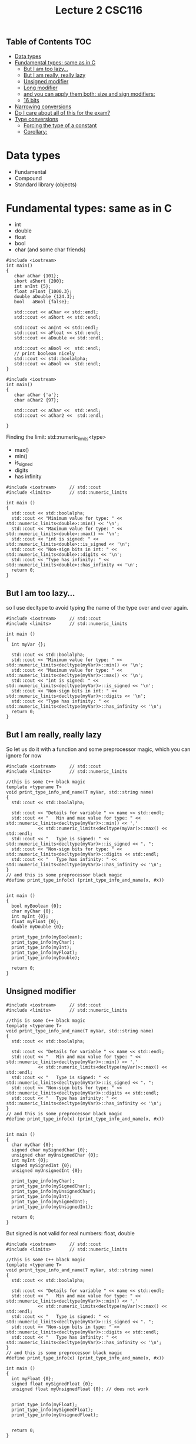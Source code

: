 #+STARTUP: showall
#+STARTUP: lognotestate
#+TAGS:
#+SEQ_TODO: TODO STARTED DONE DEFERRED CANCELLED | WAITING DELEGATED APPT
#+DRAWERS: HIDDEN STATE
#+TITLE: Lecture 2 CSC116
#+CATEGORY:
#+PROPERTY: header-args: lang           :varname value
#+PROPERTY: header-args:sqlite          :db /path/to/db  :colnames yes
#+PROPERTY: header-args:C++             :results output :exports both :flags -std=c++14 -Wall --pedantic -Werror
#+PROPERTY: header-args:R               :results output :exports both  :colnames yes

** Table of Contents                                                    :TOC:
- [[#data-types][Data types]]
- [[#fundamental-types-same-as-in-c][Fundamental types: same as in C]]
  - [[#but-i-am-too-lazy][But I am too lazy...]]
  - [[#but-i-am-really-really-lazy][But I am really, really lazy]]
  - [[#unsigned-modifier][Unsigned modifier]]
  - [[#long-modifier][Long modifier]]
  - [[#and-you-can-apply-them-both-size-and-sign-modifiers][and you can apply them both: size and sign modifiers:]]
  - [[#16-bits][16 bits]]
- [[#narrowing-conversions][Narrowing conversions]]
- [[#do-i-care-about-all-of-this-for-the-exam][Do I care about all of this for the exam?]]
- [[#type-conversions][Type conversions]]
  - [[#forcing-the-type-of-a-constant][Forcing the type of a constant]]
  - [[#corollary][Corollary:]]

* Data types

- Fundamental
- Compound
- Standard library (objects)

* Fundamental types: same as in C

- int
- double
- float
- bool
- char
  (and some char friends)

#+BEGIN_SRC C++ :main no :flags -std=c++14 :results output :exports both :exports both
#include <iostream>
int main()
{
   char aChar {101};
   short aShort {200};
   int anInt {5};
   float aFloat {1000.3};
   double aDouble {124.3};
   bool   aBool {false};

   std::cout << aChar << std::endl;
   std::cout << aShort << std::endl;

   std::cout << anInt << std::endl;
   std::cout << aFloat << std::endl;
   std::cout << aDouble << std::endl;

   std::cout << aBool <<  std::endl;
   // print boolean nicely
   std::cout << std::boolalpha;
   std::cout << aBool <<  std::endl;
}
#+END_SRC

#+RESULTS:
#+begin_example
A
200
5
1000.3
124.3
0
false
#+end_example

#+BEGIN_SRC C++ :main no :flags -std=c++14 :results output :exports both :exports both
#include <iostream>
int main()
{
   char aChar {'a'};
   char aChar2 {97};

   std::cout << aChar <<  std::endl;
   std::cout << aChar2 <<  std::endl;

}
#+END_SRC

#+RESULTS:
#+begin_example
a
a
#+end_example

Finding the limit: std::numeric_limits<type>

- max()
- min()
- is_signed
- digits
- has infinity


#+BEGIN_SRC C++ :main no :flags -std=c++14 :results output :exports both
#include <iostream>     // std::cout
#include <limits>       // std::numeric_limits

int main () 
{
  std::cout << std::boolalpha;
  std::cout << "Minimum value for type: " << std::numeric_limits<double>::min() << '\n';
  std::cout << "Maximum value for type: " << std::numeric_limits<double>::max() << '\n';
  std::cout << "int is signed: " << std::numeric_limits<double>::is_signed << '\n';
  std::cout << "Non-sign bits in int: " << std::numeric_limits<double>::digits << '\n';
  std::cout << "Type has infinity: " << std::numeric_limits<double>::has_infinity << '\n';
  return 0;
}
#+END_SRC

#+RESULTS:
#+begin_example
Minimum value for type: 2.22507e-308
Maximum value for type: 1.79769e+308
int is signed: true
Non-sign bits in int: 53
Type has infinity: true
#+end_example

** But I am too lazy...

so I use decltype to avoid typing the name of the type over and over again.

#+BEGIN_SRC C++ :main no :flags -std=c++14 :results output :exports both
#include <iostream>     // std::cout
#include <limits>       // std::numeric_limits

int main () 
{
  int myVar {};

  std::cout << std::boolalpha;
  std::cout << "Minimum value for type: " << std::numeric_limits<decltype(myVar)>::min() << '\n';
  std::cout << "Maximum value for type: " << std::numeric_limits<decltype(myVar)>::max() << '\n';
  std::cout << "int is signed: " << std::numeric_limits<decltype(myVar)>::is_signed << '\n';
  std::cout << "Non-sign bits in int: " << std::numeric_limits<decltype(myVar)>::digits << '\n';
  std::cout << "Type has infinity: " << std::numeric_limits<decltype(myVar)>::has_infinity << '\n';
  return 0;
}
#+END_SRC

#+RESULTS:
#+begin_example
Minimum value for type: -2147483648
Maximum value for type: 2147483647
int is signed: true
Non-sign bits in int: 31
Type has infinity: false
#+end_example

** But I am really, really lazy

So let us do it with a function and some preprocessor magic, which you can ignore for now

#+BEGIN_SRC C++ :main no :flags -std=c++14 :results output :exports both
#include <iostream>     // std::cout
#include <limits>       // std::numeric_limits

//this is some C++ black magic
template <typename T>
void print_type_info_and_name(T myVar, std::string name) 
{
  std::cout << std::boolalpha;

  std::cout << "Details for variable " << name << std::endl;
  std::cout << "   Min and max value for type: " << std::numeric_limits<decltype(myVar)>::min() << ','
            << std::numeric_limits<decltype(myVar)>::max() << std::endl;
  std::cout << "   Type is signed: " << std::numeric_limits<decltype(myVar)>::is_signed << ". ";
  std::cout << "Non-sign bits for type: " << std::numeric_limits<decltype(myVar)>::digits << std::endl;
  std::cout << "   Type has infinity: " << std::numeric_limits<decltype(myVar)>::has_infinity << '\n';
}
// and this is some preprocessor black magic
#define print_type_info(x) (print_type_info_and_name(x, #x))


int main () 
{
  bool myBoolean {0};
  char myChar {0};
  int myInt {0};
  float myFloat {0};
  double myDouble {0};

  print_type_info(myBoolean);
  print_type_info(myChar);
  print_type_info(myInt);
  print_type_info(myFloat);
  print_type_info(myDouble);

  return 0;
}
#+END_SRC

#+RESULTS:
#+begin_example
Details for variable myBoolean
   Min and max value for type: false,true
   Type is signed: false. Non-sign bits for type: 1
   Type has infinity: false
Details for variable myChar
   Min and max value for type: ,
   Type is signed: true. Non-sign bits for type: 7
   Type has infinity: false
Details for variable myInt
   Min and max value for type: -2147483648,2147483647
   Type is signed: true. Non-sign bits for type: 31
   Type has infinity: false
Details for variable myFloat
   Min and max value for type: 1.17549e-38,3.40282e+38
   Type is signed: true. Non-sign bits for type: 24
   Type has infinity: true
Details for variable myDouble
   Min and max value for type: 2.22507e-308,1.79769e+308
   Type is signed: true. Non-sign bits for type: 53
   Type has infinity: true
#+end_example

** Unsigned modifier

#+BEGIN_SRC C++ :main no :flags -std=c++14 :results output :exports both
#include <iostream>     // std::cout
#include <limits>       // std::numeric_limits

//this is some C++ black magic
template <typename T>
void print_type_info_and_name(T myVar, std::string name) 
{
  std::cout << std::boolalpha;

  std::cout << "Details for variable " << name << std::endl;
  std::cout << "   Min and max value for type: " << std::numeric_limits<decltype(myVar)>::min() << ','
            << std::numeric_limits<decltype(myVar)>::max() << std::endl;
  std::cout << "   Type is signed: " << std::numeric_limits<decltype(myVar)>::is_signed << ". ";
  std::cout << "Non-sign bits for type: " << std::numeric_limits<decltype(myVar)>::digits << std::endl;
  std::cout << "   Type has infinity: " << std::numeric_limits<decltype(myVar)>::has_infinity << '\n';
}
// and this is some preprocessor black magic
#define print_type_info(x) (print_type_info_and_name(x, #x))


int main () 
{
  char myChar {0};
  signed char mySignedChar {0};
  unsigned char myUnsignedChar {0};
  int myInt {0};
  signed mySignedInt {0};
  unsigned myUnsignedInt {0};

  print_type_info(myChar);
  print_type_info(mySignedChar);
  print_type_info(myUnsignedChar);
  print_type_info(myInt);
  print_type_info(mySignedInt);
  print_type_info(myUnsignedInt);

  return 0;
}
#+END_SRC

#+RESULTS:
#+begin_example
Details for variable myChar
   Min and max value for type: ,
   Type is signed: true. Non-sign bits for type: 7
   Type has infinity: false
Details for variable mySignedChar
   Min and max value for type: ,
   Type is signed: true. Non-sign bits for type: 7
   Type has infinity: false
Details for variable myUnsignedChar
   Min and max value for type: ,
   Type is signed: false. Non-sign bits for type: 8
   Type has infinity: false
Details for variable myInt
   Min and max value for type: -2147483648,2147483647
   Type is signed: true. Non-sign bits for type: 31
   Type has infinity: false
Details for variable mySignedInt
   Min and max value for type: -2147483648,2147483647
   Type is signed: true. Non-sign bits for type: 31
   Type has infinity: false
Details for variable myUnsignedInt
   Min and max value for type: 0,4294967295
   Type is signed: false. Non-sign bits for type: 32
   Type has infinity: false
#+end_example

But signed is not valid for real numbers: float, double

#+BEGIN_SRC C++ :main no :flags -std=c++14 :results output :exports both
#include <iostream>     // std::cout
#include <limits>       // std::numeric_limits

//this is some C++ black magic
template <typename T>
void print_type_info_and_name(T myVar, std::string name) 
{
  std::cout << std::boolalpha;

  std::cout << "Details for variable " << name << std::endl;
  std::cout << "   Min and max value for type: " << std::numeric_limits<decltype(myVar)>::min() << ','
            << std::numeric_limits<decltype(myVar)>::max() << std::endl;
  std::cout << "   Type is signed: " << std::numeric_limits<decltype(myVar)>::is_signed << ". ";
  std::cout << "Non-sign bits in type: " << std::numeric_limits<decltype(myVar)>::digits << std::endl;
  std::cout << "   Type has infinity: " << std::numeric_limits<decltype(myVar)>::has_infinity << '\n';
}
// and this is some preprocessor black magic
#define print_type_info(x) (print_type_info_and_name(x, #x))

int main () 
{
  int myFloat {0};
  signed float mySignedFloat {0};
  unsigned float myUnsignedFloat {0}; // does not work


  print_type_info(myFloat);
  print_type_info(mySignedFloat);
  print_type_info(myUnsignedFloat);


  return 0;
}
#+END_SRC

#+RESULTS:

** Long modifier

- short int
- long int, long double
- long long ing


#+BEGIN_SRC C++ :main no :flags -std=c++14 :results output :exports both
#include <iostream>     // std::cout
#include <limits>       // std::numeric_limits

//this is some C++ black magic
template <typename T>
void print_type_info_and_name(T myVar, std::string name) 
{
  std::cout << std::boolalpha;

  std::cout << "Details for variable " << name << std::endl;
  std::cout << "   Min and max value for type: " << std::numeric_limits<decltype(myVar)>::min() << ','
            << std::numeric_limits<decltype(myVar)>::max() << std::endl;
  std::cout << "   Type is signed: " << std::numeric_limits<decltype(myVar)>::is_signed << ". ";
  std::cout << "Non-sign bits in type: " << std::numeric_limits<decltype(myVar)>::digits << std::endl;
  std::cout << "   Type has infinity: " << std::numeric_limits<decltype(myVar)>::has_infinity << '\n';
}
// and this is some preprocessor black magic
#define print_type_info(x) (print_type_info_and_name(x, #x))

int main () 
{
  int myVar {0};
  short int myShort {0};
  long int myLong {0};
  long long int myLongLong {0};


  print_type_info(myVar);
  print_type_info(myShort);
  print_type_info(myLong);
  print_type_info(myLongLong);

  return 0;
}
#+END_SRC

#+RESULTS:
#+begin_example
Details for variable myVar
   Min and max value for type: -2147483648,2147483647
   Type is signed: true. Non-sign bits in type: 31
   Type has infinity: false
Details for variable myShort
   Min and max value for type: -32768,32767
   Type is signed: true. Non-sign bits in type: 15
   Type has infinity: false
Details for variable myLong
   Min and max value for type: -9223372036854775808,9223372036854775807
   Type is signed: true. Non-sign bits in type: 63
   Type has infinity: false
Details for variable myLongLong
   Min and max value for type: -9223372036854775808,9223372036854775807
   Type is signed: true. Non-sign bits in type: 63
   Type has infinity: false
#+end_example

** and you can apply them both: size and sign modifiers:

#+BEGIN_SRC C++ :main no :flags -std=c++14 :results output :exports both
#include <iostream>     // std::cout
#include <limits>       // std::numeric_limits

//this is some C++ black magic
template <typename T>
void print_type_info_and_name(T myVar, std::string name) 
{
  std::cout << std::boolalpha;

  std::cout << "Details for variable " << name << std::endl;
  std::cout << "   Min and max value for type: " << std::numeric_limits<decltype(myVar)>::min() << ','
            << std::numeric_limits<decltype(myVar)>::max() << std::endl;
  std::cout << "   Type is signed: " << std::numeric_limits<decltype(myVar)>::is_signed << ". ";
  std::cout << "Non-sign bits in type: " << std::numeric_limits<decltype(myVar)>::digits << std::endl;
  std::cout << "   Type has infinity: " << std::numeric_limits<decltype(myVar)>::has_infinity << '\n';
}
// and this is some preprocessor black magic
#define print_type_info(x) (print_type_info_and_name(x, #x))

int main () 
{
  unsigned int myVar {0};
  unsigned long int myLong {0};
  unsigned long long int myLongLong {0};


  print_type_info(myVar);
  print_type_info(myLong);
  print_type_info(myLongLong);

  return 0;
}
#+END_SRC

#+RESULTS:
#+begin_example
Details for variable myVar
   Min and max value for type: 0,4294967295
   Type is signed: false. Non-sign bits in type: 32
   Type has infinity: false
Details for variable myLong
   Min and max value for type: 0,18446744073709551615
   Type is signed: false. Non-sign bits in type: 64
   Type has infinity: false
Details for variable myLongLong
   Min and max value for type: 0,18446744073709551615
   Type is signed: false. Non-sign bits in type: 64
   Type has infinity: false
#+end_example

** 16 bits

- Char is guaranteed to be 8 bits
- But short int is not
- so we use char16_t

#+BEGIN_SRC C++ :main no :flags -std=c++14 :results output :exports both
#include <iostream>     // std::cout
#include <limits>       // std::numeric_limits

//this is some C++ black magic
template <typename T>
void print_type_info_and_name(T myVar, std::string name) 
{
  std::cout << std::boolalpha;

  std::cout << "Details for variable " << name << std::endl;
  std::cout << "   Min and max value for type: " << std::numeric_limits<decltype(myVar)>::min() << ','
            << std::numeric_limits<decltype(myVar)>::max() << std::endl;
  std::cout << "   Type is signed: " << std::numeric_limits<decltype(myVar)>::is_signed << ". ";
  std::cout << "Non-sign bits in type: " << std::numeric_limits<decltype(myVar)>::digits << std::endl;
  std::cout << "   Type has infinity: " << std::numeric_limits<decltype(myVar)>::has_infinity << '\n';
}
// and this is some preprocessor black magic
#define print_type_info(x) (print_type_info_and_name(x, #x))

int main () 
{
  char16_t c16{0};

  print_type_info(c16);

  return 0;
}
#+END_SRC

#+RESULTS:
#+begin_example
Details for variable c16
   Min and max value for type: 0,65535
   Type is signed: false. Non-sign bits in type: 16
   Type has infinity: false
#+end_example


* Narrowing conversions

#+BEGIN_SRC C++ :main no :flags -std=c++14 :results output :exports both :exports both
#include <iostream>
int main()
{
   int anInt {5};
   short aShort {2000};
   long aLong {20000000};
   long long aLongLong {200000000000};
   float aFloat {1000.3};
   double aDouble {124.3};


   std::cout << anInt << std::endl;
   std::cout << aShort << std::endl;
   std::cout << aLong << std::endl;
   std::cout << aLongLong << std::endl;
   std::cout << aFloat << std::endl;
   std::cout << aDouble << std::endl;

  return 0;
}
#+END_SRC

#+RESULTS:
#+begin_example
5
2000
20000000
200000000000
1000.3
124.3
#+end_example

* Do I care about all of this for the exam?

- Only that you know that these types exist, and 
- the fundamental difference between signed, and unsigned.
- do the book exercises

* Type conversions

Be careful, very careful: 

Between primitive types, conversions can lose/change information.

#+BEGIN_SRC C++ :main no :flags -std=c++14 -Wall --pedantic -Werror :results output :exports both
#include <iostream>
int main()
{
   int i {};
   double d {};
   unsigned int ui {};
   short int si {};

   std::cout << "i: " << i << "   d: " << d << "   ui: " << ui << "   si: " << si << std::endl;
   i = 10;
   d = i;
   ui = i;
   si = i;
   std::cout << "i: " << i << "   d: " << d << "   ui: " << ui << "   si: " << si << std::endl;
   i = -10000001;
   d = i;
   ui = i;
   si = i;
   std::cout << "i: " << i << "   d: " << d << "   ui: " << ui << "   si: " << si << std::endl;
   d = -3.141492654;
   i = d;
   ui = d;
   si = d;
   std::cout << "i: " << i << "   d: " << d << "   ui: " << ui << "   si: " << si << std::endl;

  return 0;
}

#+END_SRC

#+RESULTS:
#+begin_example
i: 0   d: 0   ui: 0   si: 0
i: 10   d: 10   ui: 10   si: 10
i: -10000001   d: -1e+07   ui: 4284967295   si: 27007
i: -3   d: -3.14149   ui: 4294967293   si: -3
#+end_example

another example:

#+BEGIN_SRC C++ :main no :flags -std=c++14 -Wall --pedantic -Wextra -Werror :results output :exports both
#include <iostream>
int main()
{
   unsigned int u {10};
   int i {-42};

   std::cout << u -i << std::endl;
   std::cout << i -u << std::endl;
   
   return 0;

}
#+END_SRC

#+RESULTS:
#+begin_example
52
4294967244
#+end_example

Use the compiler, Luke! Pass the options to the compiler:

#+BEGIN_SRC sh
g++ -std=c++14 -Wall --pedantic -Wextra -Wsign-conversion -Wfloat-conversion -Werror -o file file.cpp
#+END_SRC


#+BEGIN_SRC C++ :main no :flags -std=c++14 -Wall --pedantic -Wextra -Wsign-conversion -Werror :results output :exports both
#include <iostream>
int main()
{
   unsigned int u {10};
   int i {-42};

   std::cout << u -i << std::endl;
   std::cout << i -u << std::endl;
   
}
#+END_SRC

#+RESULTS:

#+BEGIN_SRC C++ :main no :flags -std=c++14 -Wall --pedantic -Wextra -Wsign-conversion -Wfloat-conversion -Werror :results output :exports both
#include <iostream>
int main()
{
   int i {0};

   i = 3.5;
  
   std::cout << i << std::endl;

   return 0;
   
}
#+END_SRC

#+RESULTS:

What about strings? what are the composed of?

#+BEGIN_SRC C++ :main no :flags -std=c++14 -Wall --pedantic -Werror :results output :exports both
#include <iostream>
#include <string>
#include <limits>       // std::numeric_limits

//this is some C++ black magic
template <typename T>
void print_type_info_and_name(T myVar, std::string name) 
{
  std::cout << std::boolalpha;

  std::cout << "Details for variable " << name << std::endl;
  std::cout << "   Min and max value for type: " << std::numeric_limits<decltype(myVar)>::min() << ','
            << std::numeric_limits<decltype(myVar)>::max() << std::endl;
  std::cout << "   Type is signed: " << std::numeric_limits<decltype(myVar)>::is_signed << ". ";
  std::cout << "Non-sign bits in type: " << std::numeric_limits<decltype(myVar)>::digits << std::endl;
  std::cout << "   Type has infinity: " << std::numeric_limits<decltype(myVar)>::has_infinity << '\n';
}
// and this is some preprocessor black magic
#define print_type_info(x) (print_type_info_and_name(x, #x))

int main()
{
   std::string st {"a"};
   print_type_info(st.at(0));
   return 0;

} 
#+END_SRC

#+RESULTS:
#+begin_example
Details for variable st.at(0)
   Min and max value for type: ,
   Type is signed: true. Non-sign bits in type: 7
   Type has infinity: false
#+end_example

** Forcing the type of a constant 

- Use suffixes for long and unsigned


#+BEGIN_SRC C++ :main no :flags -std=c++14 -Wall --pedantic -Werror :results output :exports both
#include <iostream>
int main()
{
   long int i {0L};
   unsigned short int shortInt{4U}; // no suffix for shorts
   long long int longlongInt{3LLU};
   std::cout << i << " " << shortInt << " " << longlongInt;
   return 0;
}

#+END_SRC

#+RESULTS:
#+begin_example
0 4 3
#+end_example


** Corollary:

- Never mix signed and unsigned types
- Make sure your variable can handle the maximum values you plan to use


